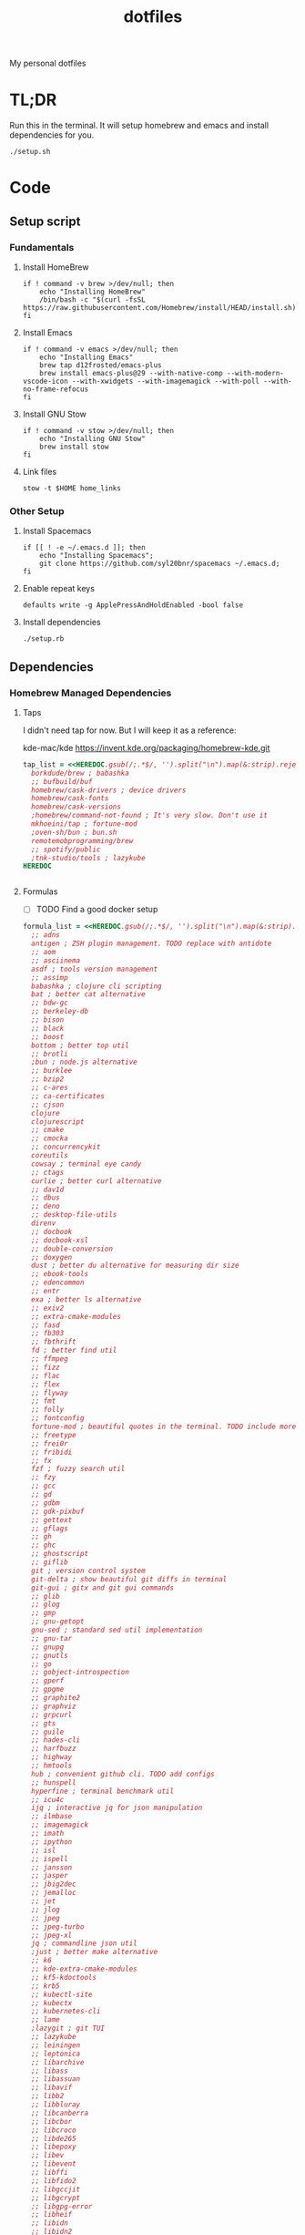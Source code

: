 #+TITLE: dotfiles

My personal dotfiles

* TL;DR

Run this in the terminal. It will setup homebrew and emacs and install dependencies for you.

#+begin_src shell
  ./setup.sh
#+end_src

* Code

** Setup script
:PROPERTIES:
:header-args: :tangle setup.sh :shebang "#!/usr/bin/env zsh\nset -euo pipefail"
:END:

*** Fundamentals
**** Install HomeBrew
#+begin_src shell
  if ! command -v brew >/dev/null; then
      echo "Installing HomeBrew"
      /bin/bash -c "$(curl -fsSL https://raw.githubusercontent.com/Homebrew/install/HEAD/install.sh)"
  fi
#+end_src
**** Install Emacs

#+begin_src shell
  if ! command -v emacs >/dev/null; then
      echo "Installing Emacs"
      brew tap d12frosted/emacs-plus
      brew install emacs-plus@29 --with-native-comp --with-modern-vscode-icon --with-xwidgets --with-imagemagick --with-poll --with-no-frame-refocus
  fi
#+end_src

**** Install GNU Stow

#+begin_src shell
  if ! command -v stow >/dev/null; then
      echo "Installing GNU Stow"
      brew install stow
  fi
#+end_src

**** Link files

#+begin_src shell
  stow -t $HOME home_links
#+end_src

*** Other Setup
**** Install Spacemacs

#+begin_src shell
  if [[ ! -e ~/.emacs.d ]]; then
      echo "Installing Spacemacs";
      git clone https://github.com/syl20bnr/spacemacs ~/.emacs.d;
  fi
#+end_src

**** Enable repeat keys

#+begin_src shell
  defaults write -g ApplePressAndHoldEnabled -bool false
#+end_src

**** Install dependencies

#+begin_src shell
  ./setup.rb
#+end_src

** Dependencies
:PROPERTIES:
:header-args: :tangle setup.rb :shebang "#!/usr/bin/env ruby"
:END:

*** Homebrew Managed Dependencies
**** Taps

I didn't need tap for now. But I will keep it as a reference:

    kde-mac/kde https://invent.kde.org/packaging/homebrew-kde.git

#+begin_src ruby
  tap_list = <<HEREDOC.gsub(/;.*$/, '').split("\n").map(&:strip).reject(&:empty?)
    borkdude/brew ; babashka
    ;; bufbuild/buf
    homebrew/cask-drivers ; device drivers
    homebrew/cask-fonts
    homebrew/cask-versions
    ;homebrew/command-not-found ; It's very slow. Don't use it
    mkhoeini/tap ; fortune-mod
    ;oven-sh/bun ; bun.sh
    remotemobprogramming/brew
    ;; spotify/public
    ;tnk-studio/tools ; lazykube
  HEREDOC
#+end_src

#+begin_src ruby
#+end_src

**** Formulas

- [ ] TODO Find a good docker setup 

#+begin_src ruby
  formula_list = <<HEREDOC.gsub(/;.*$/, '').split("\n").map(&:strip).reject(&:empty?)
    ;; adns
    antigen ; ZSH plugin management. TODO replace with antidote
    ;; aom
    ;; asciinema
    asdf ; tools version management
    ;; assimp
    babashka ; clojure cli scripting
    bat ; better cat alternative
    ;; bdw-gc
    ;; berkeley-db
    ;; bison
    ;; black
    ;; boost
    bottom ; better top util
    ;; brotli
    ;bun ; node.js alternative
    ;; burklee
    ;; bzip2
    ;; c-ares
    ;; ca-certificates
    ;; cjson
    clojure
    clojurescript
    ;; cmake
    ;; cmocka
    ;; concurrencykit
    coreutils
    cowsay ; terminal eye candy
    ;; ctags
    curlie ; better curl alternative
    ;; dav1d
    ;; dbus
    ;; deno
    ;; desktop-file-utils
    direnv
    ;; docbook
    ;; docbook-xsl
    ;; double-conversion
    ;; doxygen
    dust ; better du alternative for measuring dir size
    ;; ebook-tools
    ;; edencommon
    ;; entr
    exa ; better ls alternative
    ;; exiv2
    ;; extra-cmake-modules
    ;; fasd
    ;; fb303
    ;; fbthrift
    fd ; better find util
    ;; ffmpeg
    ;; fizz
    ;; flac
    ;; flex
    ;; flyway
    ;; fmt
    ;; folly
    ;; fontconfig
    fortune-mod ; beautiful quotes in the terminal. TODO include more quotes
    ;; freetype
    ;; frei0r
    ;; fribidi
    ;; fx
    fzf ; fuzzy search util
    ;; fzy
    ;; gcc
    ;; gd
    ;; gdbm
    ;; gdk-pixbuf
    ;; gettext
    ;; gflags
    ;; gh
    ;; ghc
    ;; ghostscript
    ;; giflib
    git ; version control system
    git-delta ; show beautiful git diffs in terminal
    git-gui ; gitx and git gui commands
    ;; glib
    ;; glog
    ;; gmp
    ;; gnu-getopt
    gnu-sed ; standard sed util implementation
    ;; gnu-tar
    ;; gnupg
    ;; gnutls
    ;; go
    ;; gobject-introspection
    ;; gperf
    ;; gpgme
    ;; graphite2
    ;; graphviz
    ;; grpcurl
    ;; gts
    ;; guile
    ;; hades-cli
    ;; harfbuzz
    ;; highway
    ;; hmtools
    hub ; convenient github cli. TODO add configs
    ;; hunspell
    hyperfine ; terminal benchmark util
    ;; icu4c
    ijq ; interactive jq for json manipulation
    ;; ilmbase
    ;; imagemagick
    ;; imath
    ;; ipython
    ;; isl
    ;; ispell
    ;; jansson
    ;; jasper
    ;; jbig2dec
    ;; jemalloc
    ;; jet
    ;; jlog
    ;; jpeg
    ;; jpeg-turbo
    ;; jpeg-xl
    jq ; commandline json util
    ;just ; better make alternative
    ;; k6
    ;; kde-extra-cmake-modules
    ;; kf5-kdoctools
    ;; krb5
    ;; kubectl-site
    ;; kubectx
    ;; kubernetes-cli
    ;; lame
    ;lazygit ; git TUI
    ;; lazykube
    ;; leiningen
    ;; leptonica
    ;; libarchive
    ;; libass
    ;; libassuan
    ;; libavif
    ;; libb2
    ;; libbluray
    ;; libcanberra
    ;; libcbor
    ;; libcroco
    ;; libde265
    ;; libepoxy
    ;; libev
    ;; libevent
    ;; libffi
    ;; libfido2
    ;; libgccjit
    ;; libgcrypt
    ;; libgpg-error
    ;; libheif
    ;; libidn
    ;; libidn2
    ;; libksba
    ;; liblinear
    ;; liblqr
    ;; libmng
    ;; libmpc
    ;; libmtp
    ;; libnghttp2
    ;; libogg
    ;; libomp
    ;; libpng
    ;; libproxy
    ;; libpthread-stubs
    ;; libraw
    ;; librist
    ;; librsvg
    ;; libsamplerate
    ;; libsndfile
    ;; libsodium
    ;; libsoxr
    ;; libssh
    ;; libssh2
    ;; libtasn1
    ;; libtermkey
    ;; libtiff
    ;; libtool
    ;; libunistring
    ;; libusb
    ;; libusb-compat
    ;; libuv
    ;; libvidstab
    ;; libvmaf
    ;; libvorbis
    ;; libvpx
    ;; libvterm
    ;; libx11
    ;; libxau
    ;; libxcb
    ;; libxdmcp
    ;; libxext
    ;; libxml2
    ;; libxrender
    ;; libxslt
    ;; libyaml
    ;; libzip
    ;; little-cms2
    ;; llvm
    lolcat ; make terminal quotes colorful
    ;; lua
    ;; lua@5.3
    ;; luajit
    ;; luajit-openresty
    ;; luarocks
    ;; luv
    ;; lz4
    ;; lzo
    ;; m4
    ;; make
    maven ; java package manager
    ;; mbedtls
    ;; md4c
    ;; mitmproxy
    mob ; mob cli for mobbing
    ;; mosh
    ;; mpdecimal
    ;; mpfr
    ;; msgpack
    ;; mysql
    ;; ncurses
    neovide ; GUI for neovim
    neovim ; better vim alternative
    ;; netpbm
    ;; nettle
    ;; nghttp2
    ;; ninja
    ;; nmap
    ;; npth
    ;; nspr
    ;; nss
    ;; oha
    ;; onefetch
    ;; oniguruma
    ;; opencore-amr
    ;; openexr
    ;; openjpeg
    ;; openslp
    ;; openssl@1.1
    ;; opus
    ;; p11-kit
    p7zip ; 7zip compression with new extentions
    ;; pandoc
    ;; pango
    ;; parallel
    ;; pcre
    ;; pcre2
    ;; perl
    ;; pgweb
    ;; pinentry
    ;; pixman
    ;; pkg-config
    ponysay ; cowsay alternative
    ;; poppler
    ;; postgresql
    ;; postgresql@13
    ;; postgresql@14
    ;; prettyping
    procs ; better ps alternative
    ;; protobuf
    ;; pygments
    ;ranger ; terminal file manager
    ;; rav1e
    ;; readline
    ;; recode
    ripgrep ; cli search util
    rlwrap ; readline cli util
    ;; rtmpdump
    ;; rubberband
    ;; rust
    ;; sbt
    ;; scala
    ;; scc
    ;; scio
    ;; sdl2
    ;; shared-mime-info
    ;; shellcheck
    ;; showkey
    ;; six
    ;; snappy
    ;; speedtest-cli
    ;; speex
    ;; spgrpcurl
    ;; spotify-disco
    ;; spotify-nameless-cli
    ;; sqlite
    ;; srt
    starship ; zsh prompt. TODO replace with powerlevel10k
    stow ; symlink management
    ;; styx-cli
    ;; taglib
    ;; tcl-tk
    ;; tesseract
    ;; texinfo
    ;; theora
    ;; tree-sitter
    triangle ; Convert images to triangulation art
    ;; ttyplot
    ;; unbound
    ;; unibilium
    ;; unixodbc
    ;; utf8proc
    ;; v2ray
    ;; wakatime-cli
    ;; wangle
    watchexec ; run commands on file change
    ;; watchman
    ;; webp
    ;; websocat
    ;; wget
    ;; x264
    ;; x265
    ;; xmlto
    ;; xorgproto
    ;; xvid
    ;; xz
    ;; z
    ;; z3
    zellij ; better tmux alternative
    ;; zeromq
    ;; zimg
    ;; zlib
    zoxide ; better cd alternative. z command
    zsh
    ;; zstd
  HEREDOC
#+end_src

**** Casks

#+begin_src ruby
  cask_list = <<HEREDOC.gsub(/;.*$/, '').split("\n").map(&:strip).reject(&:empty?)
    alacritty ; terminal emulator
    ;blurred ; dim background apps windows
    browserosaurus ; select which browser. TODO replace with hammerspoon
    chromium
    coconutbattery ; battery info util
    ;; corretto
    ;; corretto8
    docker ; docker desktop. Uses correct arch
    ;; edex-ui
    firefox
    flux ; set color temp at evening
    ;; font-code-new-roman-nerd-font
    ;; font-dejavu-sans-mono-nerd-font
    font-droid-sans-mono-nerd-font
    ;; font-fira-code-nerd-font
    ;; font-firacode-nerd-font
    ;; font-hack-nerd-font
    ;; font-hasklig
    ;; font-hasklig-nerd-font
    font-iosevka-nerd-font
    font-jetbrains-mono-nerd-font
    font-juliamono
    ;; font-lilex
    ;; font-monoid-nerd-font
    ;; font-noto-nerd-font
    font-roboto-mono-nerd-font ; used for alacritty
    ;; font-victor-mono-nerd-font
    ;; github-beta
    ;; google-chrome
    google-cloud-sdk ; cli for google cloud
    hammerspoon ; desktop automation tool. TODO configs
    hiddenbar ; make taskbar icons hidden
    iina ; greate video player
    intellij-idea-ce
    itsycal ; calendar menubar
    ;; kitty
    ;; lapce ; Rust based GUI editor
    logseq ; personal knowledge management
    ;; meetingbar
    ;; noisebuddy
    ;; noisy
    ;onething ; TODO doesn't exist - focus on one thing at a time
    ;; qutebrowser
    rectangle ; TODO migrate to hammerspoon
    ;; retinizer
    ;; spotify
    ;; swiftdefaultappsprefpane
    telegram
    ;; telegram-desktop ; electron based
    ;; todoist
    tomatobar ; pomodoro menubar
    tribler ; torrent download client
    ;vimac ; TODO doesn't exist - mac vim mode hints overlay
    vimr ; another vim GUI
    visual-studio-code
    ;; xbar ; menubar super app
  HEREDOC
#+end_src

**** Install

#+begin_src ruby
  installed_taps = `brew tap`
  tap_list
    .reject { |tap| installed_taps.include? tap }
    .each { |tap| `brew tap "#{tap}"` }

  installed_formulas = `brew list --formula`
  formula_list
    .reject { |formula| installed_formulas.include? formula }
    .each { |formula| `brew install "#{formula}"` }

  installed_casks = `brew list --cask`
  cask_list
    .reject { |cask| installed_casks.include? cask }
    .each { |cask| `brew install --cask "#{cask}"` }
#+end_src

*** ASDF dependencies
**** Plugins

#+begin_src ruby
  requested_asdf_plugins = <<-HEREDOC.gsub(/;.*$/, '').strip.split(/\s+/)
    nodejs
    rust
  HEREDOC
#+end_src

#+RESULTS:

#+begin_src ruby
  installed_asdf_plugins = `asdf plugin list`
  requested_asdf_plugins
    .reject { |plugin| installed_asdf_plugins.include? plugin }
    .each do |plugin|
      `asdf plugin add "#{plugin}"`
      `asdf install "#{plugin}" latest`
    end
#+end_src

* TODO backups
** zplug packages

#+begin_quote
───────┬──────────────────────────────────────────────────────────────────────────────────────────────
       │ File: .zplug.tmp/packages.zsh
───────┼──────────────────────────────────────────────────────────────────────────────────────────────
   1   │ zplug "zsh-users/zsh-autosuggestions"
   2   │ zplug "bhilburn/powerlevel9k", use:powerlevel9k.zsh-theme
   3   │ zplug "plugins/gitfast", from:oh-my-zsh
   4   │ zplug "plugins/httpie", from:oh-my-zsh
   5   │ zplug "plugins/lol", from:oh-my-zsh
   6   │ zplug "plugins/git-extras", from:oh-my-zsh
   7   │ zplug "plugins/osx", from:oh-my-zsh
   8   │ zplug "plugins/gitignore", from:oh-my-zsh
   9   │ zplug "plugins/github", from:oh-my-zsh
  10   │ zplug "plugins/docker", from:oh-my-zsh
  11   │ zplug "plugins/z", from:oh-my-zsh
  12   │ zplug "plugins/fasd", from:oh-my-zsh
  13   │ zplug "plugins/vi-mode", from:oh-my-zsh
  14   │ zplug "plugins/tmux", from:oh-my-zsh
  15   │ zplug "plugins/kubectl", from:oh-my-zsh
  16   │ zplug "plugins/colored-man-pages", from:oh-my-zsh
  17   │ zplug "zsh-users/zsh-syntax-highlighting", defer:2
  18   │ zplug "plugins/history-substring-search", from:oh-my-zsh, defer:2
  19   │ # zplug "b4b4r07/enhancd", use:init.sh
  20   │ # zplug "denysdovhan/spaceship-prompt", use:spaceship.zsh, as:theme
  21   │ zplug "zpm-zsh/colors"
  22   │ zplug "zdharma/zsh-diff-so-fancy", as:command, use:bin/git-dsf
  23   │ zplug "wfxr/forgit", defer:1
  24   │ zplug "leophys/zsh-plugin-fzf-finder"
  25   │ zplug "aperezdc/zsh-fzy"
  26   │ zplug "oldratlee/hacker-quotes"
  27   │ zplug "zsh-users/zaw", use:zaw.zsh
  28   │ zplug "scmbreeze/scm_breeze"
  29   │ zplug "psprint/zsh-navigation-tools"
───────┴──────────────────────────────────────────────────────────────────────────────────────────────
#+end_quote

** intellimacs

https://github.com/MarcoIeni/intellimacs

** spacevim

#+begin_quote
#=============================================================================
# dark_powered.toml --- dark powered configuration example for SpaceVim
# Copyright (c) 2016-2017 Wang Shidong & Contributors
# Author: Wang Shidong < wsdjeg at 163.com >
# URL: https://spacevim.org
# License: GPLv3
#=============================================================================


# All SpaceVim option below [option] section
[options]
# set spacevim theme. by default colorscheme layer is not loaded,
# if you want to use more colorscheme, please load the colorscheme
# layer
colorscheme = "moonlight"
colorscheme_bg = "dark"
# Disable guicolors in basic mode, many terminal do not support 24bit
# true colors
enable_guicolors = true
# Disable statusline separator, if you want to use other value, please
# install nerd fonts
statusline_separator = "arrow"
statusline_inactive_separator = "arrow"
buffer_index_type = 4
enable_tabline_filetype_icon = true
enable_statusline_mode = false
# autocomplete_method = "coc"
enable_neomake = false
enable_ale = true
lint_on_the_fly = true
bootstrap_before = "myspacevim#before"
bootstrap_after = "myspacevim#after"
filemanager = "nerdtree"
enable_vimfiler_welcome = false
enable_vimfiler_gitstatus = true
disabled_plugins = ["vim-signify"]
lsp_engine = "coc"

[[layers]]
name = 'autocomplete'
auto-completion-return-key-behavior = "complete"
auto-completion-tab-key-behavior = "smart"
# [layers.override_cmd]
# ruby = ['solargraph', 'stdio']
# typescript = ['typescript-language-server', '--stdio']

[[layers]]
name = "checkers"

# [[layers]]
# name = 'colorscheme'

# [[layers]]
# name = 'denite'

# [[layers]]
# name = "leaderf"

# [[layers]]
# name = "unite"

[[layers]]
name = "fzf"

[[layers]]
name = 'edit'
textobj = ['indent', 'line', 'entire']

[[layers]]
name = 'git'
git-plugin = 'gina'

[[layers]]
name = 'lang#dockerfile'

[[layers]]
name = 'lang#elixir'

[[layers]]
name = 'lang#graphql'

[[layers]]
name = 'lang#html'

[[layers]]
name = 'lang#javascript'

[[layers]]
name = 'lang#markdown'

[[layers]]
name = "lang#python"

[[layers]]
name = 'lang#ruby'
repl_command = "pry"

# [[layers]]
# name = 'lang#typescript'

[[layers]]
  name = "lang#typescript"

[[layers]]
name = 'lsp'
filetypes = [ "javascript", "typescript", "css" ]

[[layers]]
name = 'shell'
default_position = 'float'
default_height = 30

[[layers]]
name = 'sudo'

[[layers]]
name = 'tmux'

[[layers]]
name = 'VersionControl'

[[custom_plugins]]
name = "tpope/vim-vinegar"

[[custom_plugins]]
name = "mhartington/oceanic-next"

[[custom_plugins]]
name = "fenetikm/falcon"

[[custom_plugins]]
name = "airblade/vim-gitgutter"

[[custom_plugins]]
name = "jsfaint/coc-neoinclude"

[[custom_plugins]]
name = "neoclide/coc-sources"

[[custom_plugins]]
name = "tpope/vim-obsession"

[[custom_plugins]]
name = "tpope/vim-projectionist"

[[custom_plugins]]
name = "mgedmin/python-imports.vim"

[[custom_plugins]]
name = "ludovicchabant/vim-gutentags"

[[custom_plugins]]
name = "leafgarland/typescript-vim"

[[custom_plugins]]
name = "peitalin/vim-jsx-typescript"

[[custom_plugins]]
name = "mbbill/undotree"

[[custom_plugins]]
name = "Olical/aniseed"

[[custom_plugins]]
name = "Olical/nvim-local-fennel"

[[custom_plugins]]
name = "bakpakin/fennel.vim"

[[custom_plugins]]
name = "Olical/conjure"

[[custom_plugins]]
name = "eraserhd/parinfer-rust"

[[custom_plugins]]
name = "NoahTheDuke/vim-just"

[[custom_plugins]]
name = "dracula/vim"

[[custom_plugins]]
name = "shaunsingh/moonlight.nvim"

#+end_quote

** tmux

#+begin_quote
# List of plugins
set -g @plugin 'tmux-plugins/tpm'
set -g @plugin 'tmux-plugins/tmux-sensible'
set -g @plugin 'tmux-plugins/tmux-resurrect'
set -g @plugin 'tmux-plugins/tmux-continuum'
set -g @plugin 'tmux-plugins/tmux-open'
set -g @plugin 'tmux-plugins/tmux-yank'
set -g @plugin 'tmux-plugins/tmux-pain-control'
set -g @plugin 'tmux-plugins/tmux-sessionist'
set -g @plugin 'tmux-plugins/tmux-copycat'
set -g @plugin 'tmux-plugins/tmux-cpu'
set -g @plugin 'tmux-plugins/tmux-prefix-highlight'
set -g @plugin 'tmux-plugins/tmux-online-status'
set -g @plugin 'tmux-plugins/tmux-net-speed'
set -g @plugin 'tmux-plugins/tmux-battery'
set -g @plugin 'christoomey/vim-tmux-navigator'

set -g @plugin 'arcticicestudio/nord-tmux'

# Other examples:
# set -g @plugin 'github_username/plugin_name'
# set -g @plugin 'git@github.com/user/plugin'
# set -g @plugin 'git@bitbucket.com/user/plugin'

set -g @resurrect-strategy-vim 'session'
set -g @resurrect-strategy-nvim 'session'
set -g @resurrect-capture-pane-contents 'on'
set -g @resurrect-save-shell-history 'on'
set -g @continuum-restore 'on'

# Ring the bell if any background window rang a bell
set -g @plugin 'arcticicestudio/nord-tmux'

# Default termtype. If the rcfile sets $TERM, that overrides this value.
set -g default-terminal screen-256color

# Keep your finger on ctrl, or don't
bind-key ^D detach-client

# Create splits and vertical splits
bind-key v split-window -h
bind-key ^V split-window -h
bind-key s split-window
bind-key ^S split-window

# easily toggle synchronization (mnemonic: e is for echo)
# sends input to all panes in a given window.
bind e setw synchronize-panes on
bind E setw synchronize-panes off

# set first window to index 1 (not 0) to map more to the keyboard layout...
set-option -g base-index 1
set-window-option -g pane-base-index 1

set-option -g mouse on

# Initialize TMUX plugin manager (keep this line at the very bottom of tmux.conf)
run -b '~/.tmux/plugins/tpm/tpm'

#+end_quote
